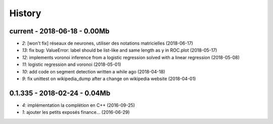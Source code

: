 
.. _l-HISTORY:

=======
History
=======

current - 2018-06-18 - 0.00Mb
=============================

* `2`: [won't fix] réseaux de neurones, utiliser des notations matricielles (2018-06-17)
* `13`: fix bug: ValueError: label should be list-like and same length as y in ROC.plot (2018-05-17)
* `12`: implements voronoi inference from a logistic regression solved with a linear regression (2018-05-08)
* `11`: logistic regression and voronoi (2018-05-01)
* `10`: add code on segment detection written a while ago (2018-04-18)
* `9`: fix unittest on wikipedia_dump after a change on wikipedia website (2018-04-01)

0.1.335 - 2018-02-24 - 0.04Mb
=============================

* `4`: implémentation la complétion en C++ (2016-09-25)
* `1`: ajouter les petits exposés finance... (2016-06-29)
